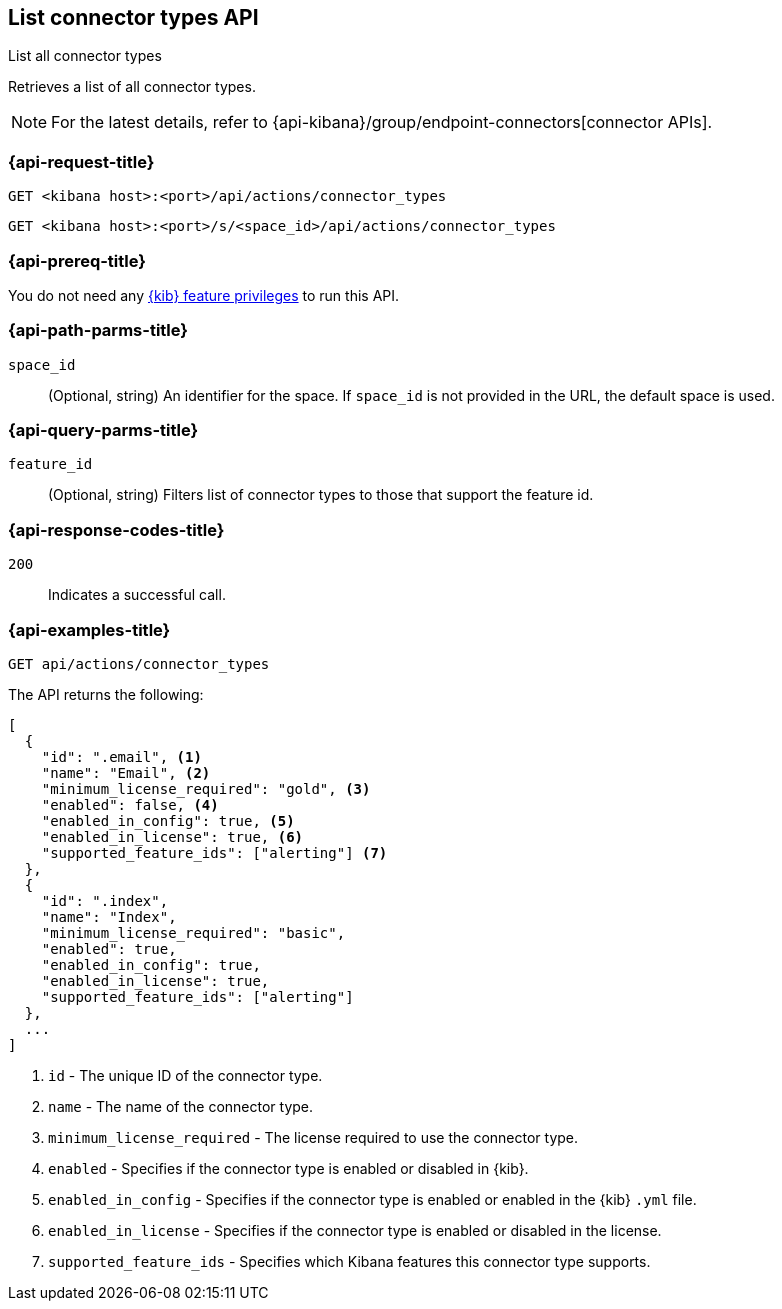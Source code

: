 [[list-connector-types-api]]
== List connector types API
++++
<titleabbrev>List all connector types</titleabbrev>
++++

Retrieves a list of all connector types.

NOTE: For the latest details, refer to {api-kibana}/group/endpoint-connectors[connector APIs].

[[list-connector-types-api-request]]
=== {api-request-title}

`GET <kibana host>:<port>/api/actions/connector_types`

`GET <kibana host>:<port>/s/<space_id>/api/actions/connector_types`


[discrete]
=== {api-prereq-title}

You do not need any <<kibana-feature-privileges,{kib} feature privileges>> to
run this API.

[[list-connector-types-api-path-params]]
=== {api-path-parms-title}

`space_id`::
  (Optional, string) An identifier for the space. If `space_id` is not provided in the URL, the default space is used.

[[list-connector-types-api-query-params]]
=== {api-query-parms-title}

`feature_id`::
(Optional, string) Filters list of connector types to those that support the feature id.

[[list-connector-types-api-codes]]
=== {api-response-codes-title}

`200`::
    Indicates a successful call.

[[list-connector-types-api-example]]
=== {api-examples-title}

[source,sh]
--------------------------------------------------
GET api/actions/connector_types
--------------------------------------------------
// KIBANA

The API returns the following:

[source,sh]
--------------------------------------------------
[
  {
    "id": ".email", <1>
    "name": "Email", <2>
    "minimum_license_required": "gold", <3>
    "enabled": false, <4>
    "enabled_in_config": true, <5>
    "enabled_in_license": true, <6>
    "supported_feature_ids": ["alerting"] <7>
  },
  {
    "id": ".index",
    "name": "Index",
    "minimum_license_required": "basic",
    "enabled": true,
    "enabled_in_config": true,
    "enabled_in_license": true,
    "supported_feature_ids": ["alerting"]
  },
  ...
]
--------------------------------------------------
<1> `id` - The unique ID of the connector type.
<2> `name` - The name of the connector type.
<3> `minimum_license_required` - The license required to use the connector type.
<4> `enabled` - Specifies if the connector type is enabled or disabled in {kib}.
<5> `enabled_in_config` - Specifies if the connector type is enabled or enabled in the {kib} `.yml` file.
<6> `enabled_in_license` - Specifies if the connector type is enabled or disabled in the license.
<7> `supported_feature_ids` - Specifies which Kibana features this connector type supports.